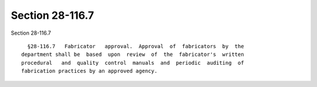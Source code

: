 Section 28-116.7
================

Section 28-116.7 ::    
        
     
        §28-116.7   Fabricator   approval.  Approval  of  fabricators  by  the
      department shall be  based  upon  review  of  the  fabricator's  written
      procedural   and  quality  control  manuals  and  periodic  auditing  of
      fabrication practices by an approved agency.
    
    
    
    
    
    
    